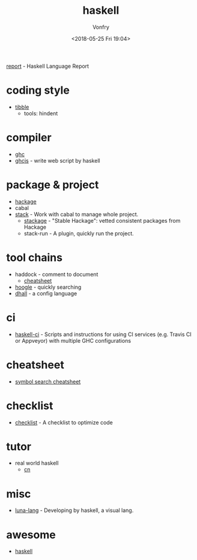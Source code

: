 #+TITLE: haskell
#+Date: <2018-05-25 Fri 19:04>
#+AUTHOR: Vonfry

[[https://github.com/haskell/haskell-report][report]] - Haskell Language Report

* coding style
  - [[https://github.com/tibbe/haskell-style-guide][tibble]]
    - tools: hindent
* compiler
  - [[https://www.haskell.org/ghc/][ghc]]
  - [[https://github.com/ghcjs/ghcjs][ghcjs]] - write web script by haskell

* package & project
  - [[http://hackage.haskell.org/][hackage]]
  - cabal
  - [[http://www.haskellstack.org/][stack]] - Work with cabal to manage whole project.
    - [[https://www.stackage.org/][stackage]] - "Stable Hackage": vetted consistent packages from Hackage
    - stack-run - A plugin, quickly run the project.

* tool chains
  - haddock - comment to document
    - [[https://github.com/aisamanra/haddock-cheatsheet][cheatsheet]]
  - [[https://www.haskell.org/hoogle/][hoogle]] - quickly searching
  - [[https://github.com/dhall-lang/dhall-haskell][dhall]] - a config language

* ci
 - [[https://github.com/haskell-CI/haskell-ci][haskell-ci]] - Scripts and instructions for using CI services (e.g. Travis CI or Appveyor) with multiple GHC configurations

* cheatsheet
  - [[https://github.com/takenobu-hs/haskell-symbol-search-cheatsheet][symbol search cheatsheet]]

* checklist
 - [[https://github.com/haskell-perf/checklist][checklist]] - A checklist to optimize code

* tutor
  - real world haskell
    - [[https://github.com/huangz1990/real-world-haskell-cn][cn]]

* misc
  - [[http://www.luna-lang.org/][luna-lang]] - Developing by haskell, a visual lang.

* awesome
  - [[https://github.com/krispo/awesome-haskell][haskell]]
